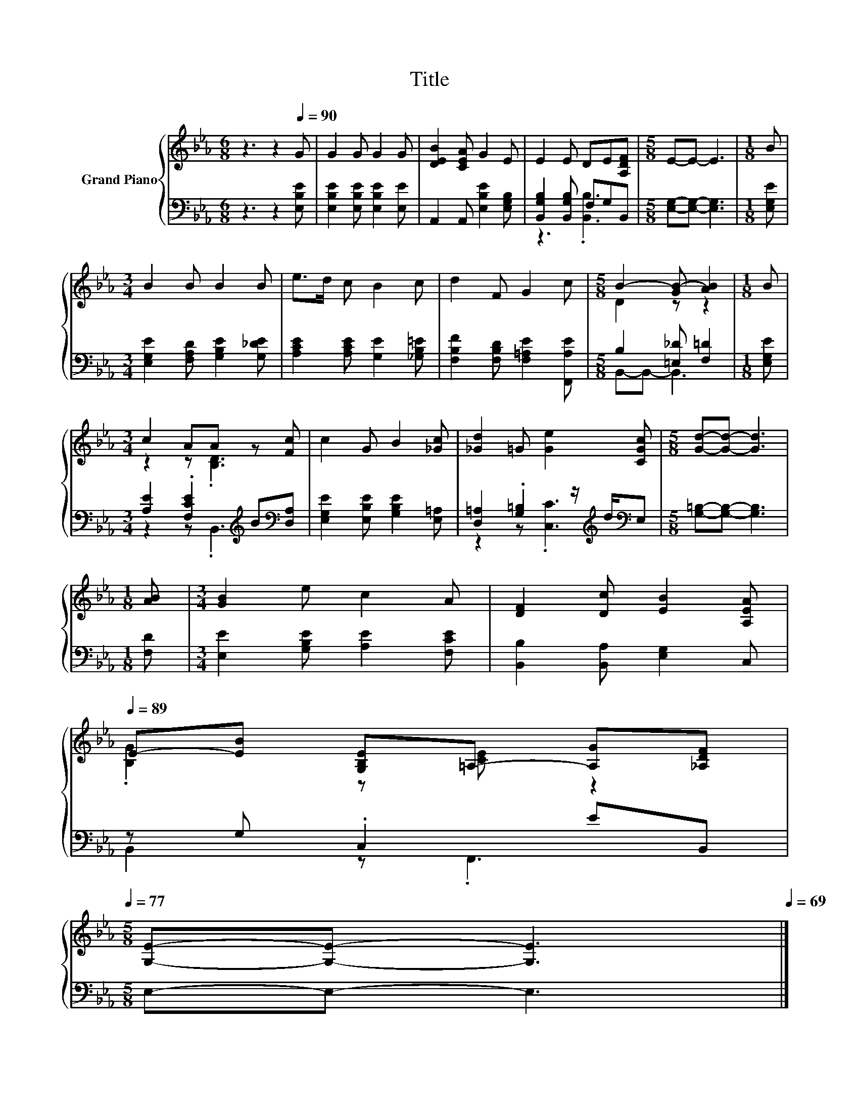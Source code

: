 X:1
T:Title
%%score { ( 1 4 ) | ( 2 3 ) }
L:1/8
M:6/8
K:Eb
V:1 treble nm="Grand Piano"
V:4 treble 
V:2 bass 
V:3 bass 
V:1
 z3 z2[Q:1/4=90] G | G2 G G2 G | [DEB]2 [CEA] G2 E | E2 E DE[A,DF] |[M:5/8] E-E- E3 |[M:1/8] B | %6
[M:3/4] B2 B B2 B | e>d c B2 c | d2 F G2 c |[M:5/8] B2- [GB-] [AB]2 |[M:1/8] B | %11
[M:3/4] c2 AA z [Fc] | c2 G B2 [_Gc] | [_Gd]2 =G [Ge]2 [CGc] |[M:5/8] [Gd]-[Gd]- [Gd]3 | %15
[M:1/8] [AB] |[M:3/4] [GB]2 e c2 A | [DF]2 [Dc] [EB]2 [A,EA][Q:1/4=89] | %18
 E-[EB] [G,B,E]=A,- [A,G][_A,DF][Q:1/4=87][Q:1/4=86][Q:1/4=85][Q:1/4=83][Q:1/4=82][Q:1/4=81][Q:1/4=79][Q:1/4=78][Q:1/4=77] | %19
[M:5/8] [G,E]-[G,E]- [G,E]3[Q:1/4=75][Q:1/4=74][Q:1/4=73][Q:1/4=71][Q:1/4=70][Q:1/4=69] |] %20
V:2
 z3 z2 [E,B,E] | [E,B,E]2 [E,B,E] [E,B,E]2 [E,E] | A,,2 A,, [E,B,E]2 [E,G,B,] | %3
 [B,,G,B,]2 [B,,G,B,] F,G,B,, |[M:5/8] [E,G,]-[E,G,]- [E,G,]3 |[M:1/8] [E,G,E] | %6
[M:3/4] [E,G,E]2 [F,A,D] [G,B,E]2 [G,_DE] | [A,CE]2 [A,CE] [G,E]2 [_G,B,=E] | %8
 [F,B,F]2 [F,B,D] [F,=A,E]2 [F,,A,E] |[M:5/8] B,2 [=E,_D] [F,=D]2 |[M:1/8] [E,G,E] | %11
[M:3/4] [A,E]2 .[F,CE]2[K:treble] B[K:bass][D,A,] | [E,G,E]2 [E,B,E] [G,B,E]2 [E,=A,] | %13
 [D,=A,]2 .[G,=B,]2 z/[K:treble] d/[K:bass]E, |[M:5/8] [G,=B,]-[G,B,]- [G,B,]3 |[M:1/8] [F,D] | %16
[M:3/4] [E,E]2 [G,B,E] [A,E]2 [F,CE] | [B,,B,]2 [B,,A,] [E,G,]2 C, | z G, .C,2 EB,, | %19
[M:5/8] E,-E,- E,3 |] %20
V:3
 x6 | x6 | x6 | z3 .[B,,B,]3 |[M:5/8] x5 |[M:1/8] x |[M:3/4] x6 | x6 | x6 |[M:5/8] B,,-B,,- B,,3 | %10
[M:1/8] x |[M:3/4] z2 z .B,,3[K:treble][K:bass] | x6 | z2 z .[C,C]3[K:treble][K:bass] |[M:5/8] x5 | %15
[M:1/8] x |[M:3/4] x6 | x6 | B,,2 z .F,,3 |[M:5/8] x5 |] %20
V:4
 x6 | x6 | x6 | x6 |[M:5/8] x5 |[M:1/8] x |[M:3/4] x6 | x6 | x6 |[M:5/8] D2 z z2 |[M:1/8] x | %11
[M:3/4] z2 z .[B,D]3 | x6 | x6 |[M:5/8] x5 |[M:1/8] x |[M:3/4] x6 | x6 | .[B,G]2 z [CE] z2 | %19
[M:5/8] x5 |] %20

